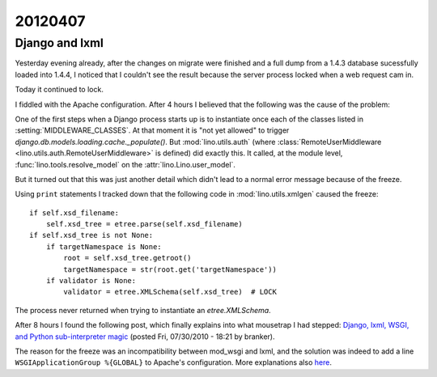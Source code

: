 20120407
========

Django and lxml
---------------

Yesterday evening already, after the changes on migrate were finished 
and a full dump from a 1.4.3 database sucessfully loaded into 1.4.4, 
I noticed that I couldn't see the result because the server process 
locked when a web request cam in.

Today it continued to lock.

I fiddled with the Apache configuration.
After 4 hours I believed that the following was the cause of the problem:

One of the first steps when a Django process starts up is to 
instantiate once each of the classes listed in 
:setting:`MIDDLEWARE_CLASSES`. 
At that moment it is "not yet allowed" to trigger 
`django.db.models.loading.cache._populate()`.
But :mod:`lino.utils.auth` 
(where :class:`RemoteUserMiddleware <lino.utils.auth.RemoteUserMiddleware>` 
is defined) did exactly this. 
It called, at the module level,
:func:`lino.tools.resolve_model` on the 
:attr:`lino.Lino.user_model`.

But it turned out that this was just another detail which didn't 
lead to a normal error message because of the freeze.

Using ``print`` statements I tracked down that the following code 
in :mod:`lino.utils.xmlgen` caused the freeze::

        if self.xsd_filename:
            self.xsd_tree = etree.parse(self.xsd_filename) 
        if self.xsd_tree is not None:
            if targetNamespace is None:
                root = self.xsd_tree.getroot()
                targetNamespace = str(root.get('targetNamespace'))
            if validator is None:
                validator = etree.XMLSchema(self.xsd_tree)  # LOCK

The process never returned when trying to instantiate 
an `etree.XMLSchema`.

After 8 hours I found the following post, which finally explains
into what mousetrap I had stepped:
`Django, lxml, WSGI, and Python sub-interpreter magic
<https://techknowhow.library.emory.edu/blogs/branker/2010/07/30/django-lxml-wsgi-and-python-sub-interpreter-magic>`_
(posted Fri, 07/30/2010 - 18:21 by branker).

The reason for the freeze was an incompatibility between mod_wsgi and lxml,
and the solution was indeed to add a line ``WSGIApplicationGroup %{GLOBAL}`` 
to Apache's configuration. More explanations 
also `here 
<http://code.google.com/p/modwsgi/wiki/ApplicationIssues#Python_Simplified_GIL_State_API>`_.


